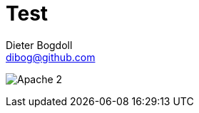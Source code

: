 = Test
Dieter Bogdoll <dibog@github.com>
:status:

ifdef::status[]
//.*Project health*
image:https://img.shields.io/badge/license-Apache%202-blue[Apache 2]
endif::[]
